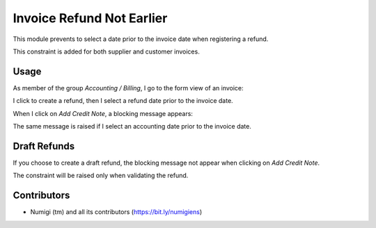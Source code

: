 Invoice Refund Not Earlier
==========================
This module prevents to select a date prior to the invoice date when registering a refund.

This constraint is added for both supplier and customer invoices.

Usage
-----
As member of the group `Accounting / Billing`, I go to the form view of an invoice:

.. image:: static/description/invoice_form.png

I click to create a refund, then I select a refund date prior to the invoice date.

.. image:: static/description/refund_wizard.png

When I click on `Add Credit Note`, a blocking message appears:

.. image:: static/description/error_message.png

The same message is raised if I select an accounting date prior to the invoice date.

Draft Refunds
-------------
If you choose to create a draft refund, the blocking message not appear when clicking on `Add Credit Note`.

.. image:: static/description/refund_wizard_draft.png

The constraint will be raised only when validating the refund.

.. image:: static/description/credit_note_validate_error_message.png

Contributors
------------
* Numigi (tm) and all its contributors (https://bit.ly/numigiens)
